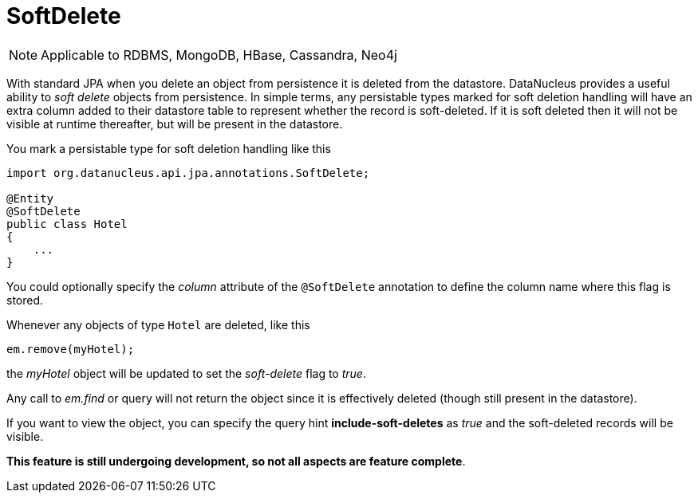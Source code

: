 [[softdelete]]
= SoftDelete
:_basedir: ../
:_imagesdir: images/

NOTE: Applicable to RDBMS, MongoDB, HBase, Cassandra, Neo4j

With standard JPA when you delete an object from persistence it is deleted from the datastore.
DataNucleus provides a useful ability to _soft delete_ objects from persistence. 
In simple terms, any persistable types marked for soft deletion handling will have an extra column added to their datastore table to represent whether the record is soft-deleted. 
If it is soft deleted then it will not be visible at runtime thereafter, but will be present in the datastore.

You mark a persistable type for soft deletion handling like this

[source,java]
-----
import org.datanucleus.api.jpa.annotations.SoftDelete;

@Entity
@SoftDelete
public class Hotel
{
    ...
}
-----

You could optionally specify the _column_ attribute of the `@SoftDelete` annotation to define the column name where this flag is stored.


Whenever any objects of type `Hotel` are deleted, like this

[source,java]
-----
em.remove(myHotel);
-----

the _myHotel_ object will be updated to set the _soft-delete_ flag to _true_. 

Any call to _em.find_ or query will not return the object since it is effectively deleted (though still present in the datastore).

If you want to view the object, you can specify the query hint *include-soft-deletes* as _true_ and the soft-deleted records will be visible.

*This feature is still undergoing development, so not all aspects are feature complete*.

